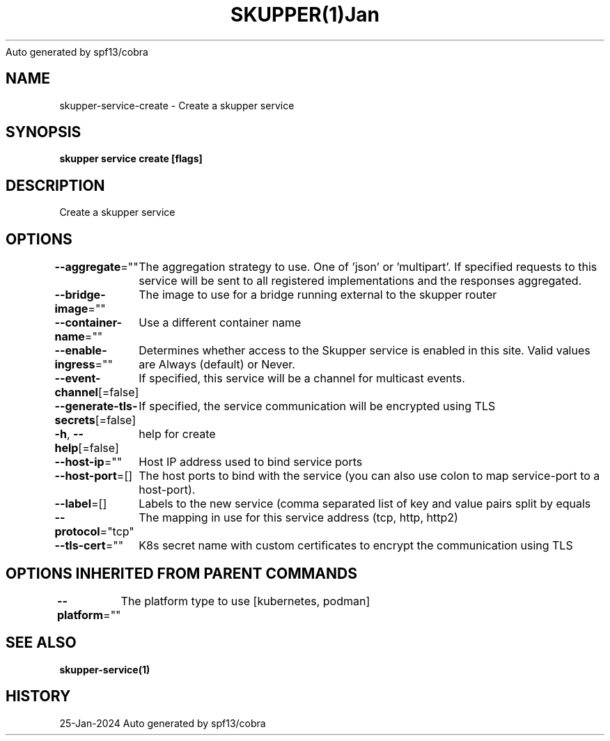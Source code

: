 .nh
.TH SKUPPER(1)Jan 2024
Auto generated by spf13/cobra

.SH NAME
.PP
skupper\-service\-create \- Create a skupper service


.SH SYNOPSIS
.PP
\fBskupper service create   [flags]\fP


.SH DESCRIPTION
.PP
Create a skupper service


.SH OPTIONS
.PP
\fB\-\-aggregate\fP=""
	The aggregation strategy to use. One of 'json' or 'multipart'. If specified requests to this service will be sent to all registered implementations and the responses aggregated.

.PP
\fB\-\-bridge\-image\fP=""
	The image to use for a bridge running external to the skupper router

.PP
\fB\-\-container\-name\fP=""
	Use a different container name

.PP
\fB\-\-enable\-ingress\fP=""
	Determines whether access to the Skupper service is enabled in this site. Valid values are Always (default) or Never.

.PP
\fB\-\-event\-channel\fP[=false]
	If specified, this service will be a channel for multicast events.

.PP
\fB\-\-generate\-tls\-secrets\fP[=false]
	If specified, the service communication will be encrypted using TLS

.PP
\fB\-h\fP, \fB\-\-help\fP[=false]
	help for create

.PP
\fB\-\-host\-ip\fP=""
	Host IP address used to bind service ports

.PP
\fB\-\-host\-port\fP=[]
	The host ports to bind with the service (you can also use colon to map service\-port to a host\-port).

.PP
\fB\-\-label\fP=[]
	Labels to the new service (comma separated list of key and value pairs split by equals

.PP
\fB\-\-protocol\fP="tcp"
	The mapping in use for this service address (tcp, http, http2)

.PP
\fB\-\-tls\-cert\fP=""
	K8s secret name with custom certificates to encrypt the communication using TLS


.SH OPTIONS INHERITED FROM PARENT COMMANDS
.PP
\fB\-\-platform\fP=""
	The platform type to use [kubernetes, podman]


.SH SEE ALSO
.PP
\fBskupper\-service(1)\fP


.SH HISTORY
.PP
25\-Jan\-2024 Auto generated by spf13/cobra
